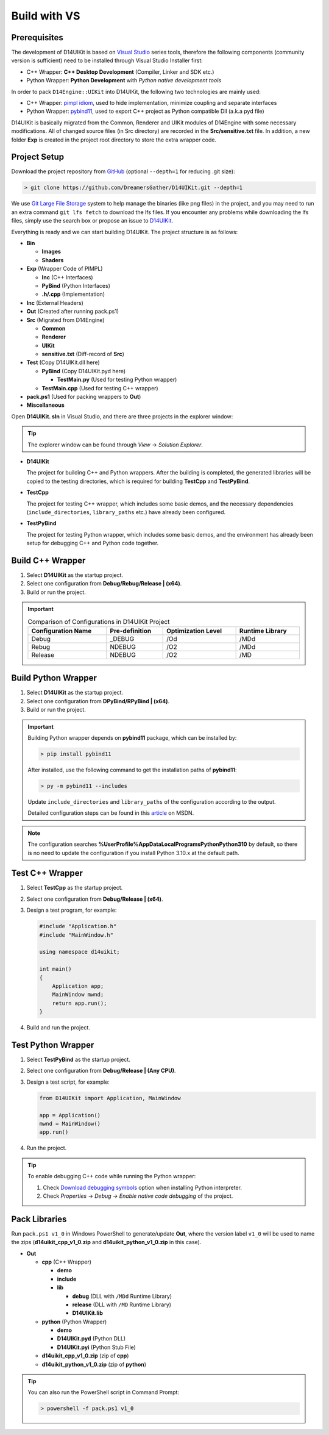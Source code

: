 Build with VS
=============

Prerequisites
-------------

The development of D14UIKit is based on `Visual Studio`_ series tools, therefore the following components (community version is sufficient) need to be installed through Visual Studio Installer first:

* C++ Wrapper: **C++ Desktop Development** (Compiler, Linker and SDK etc.)
* Python Wrapper: **Python Development** with *Python native development tools*

.. seealso::

   More details about how to co-develop C++ and Python in Visual Studio can be found in this MSDN article: `Create a C++ extension for Python in Visual Studio`_.

In order to pack ``D14Engine::UIKit`` into D14UIKit, the following two technologies are mainly used:

* C++ Wrapper: `pimpl idiom`_, used to hide implementation, minimize coupling and separate interfaces
* Python Wrapper: `pybind11`_, used to export C++ project as Python compatible Dll (a.k.a pyd file)

D14UIKit is basically migrated from the Common, Renderer and UIKit modules of D14Engine with some necessary modifications. All of changed source files (in Src directory) are recorded in the **Src/sensitive.txt** file. In addition, a new folder **Exp** is created in the project root directory to store the extra wrapper code.

.. _Visual Studio: https://visualstudio.microsoft.com/
.. _Create a C++ extension for Python in Visual Studio: https://learn.microsoft.com/en-us/visualstudio/python/working-with-c-cpp-python-in-visual-studio?view=vs-2022
.. _pimpl idiom: https://learn.microsoft.com/en-us/cpp/cpp/pimpl-for-compile-time-encapsulation-modern-cpp
.. _pybind11: https://github.com/pybind/pybind11

Project Setup
-------------

Download the project repository from `GitHub`_ (optional ``--depth=1`` for reducing .git size):

.. sourcecode:: bat

   > git clone https://github.com/DreamersGather/D14UIKit.git --depth=1

We use `Git Large File Storage`_ system to help manage the binaries (like png files) in the project, and you may need to run an extra command ``git lfs fetch`` to download the lfs files. If you encounter any problems while downloading the lfs files, simply use the search box or propose an issue to `D14UIKit <https://github.com/DreamersGather/D14UIKit/issues>`__.

.. _GitHub: https://github.com/yiyaowen/D14UIKit
.. _Git Large File Storage: https://git-lfs.com

Everything is ready and we can start building D14UIKit. The project structure is as follows:

* **Bin**

  * **Images**
  * **Shaders**

* **Exp** (Wrapper Code of PIMPL)

  * **Inc** (C++ Interfaces)
  * **PyBind** (Python Interfaces)
  * **.h/.cpp** (Implementation)

* **Inc** (External Headers)
* **Out** (Created after running pack.ps1)
* **Src** (Migrated from D14Engine)

  * **Common**
  * **Renderer**
  * **UIKit**
  * **sensitive.txt** (Diff-record of **Src**)

* **Test** (Copy D14UIKit.dll here)

  * **PyBind** (Copy D14UIKit.pyd here)

    * **TestMain.py** (Used for testing Python wrapper)

  * **TestMain.cpp** (Used for testing C++ wrapper)

* **pack.ps1** (Used for packing wrappers to **Out**)
* **Miscellaneous**

Open **D14UIKit. sln** in Visual Studio, and there are three projects in the explorer window:

.. tip::

  The explorer window can be found through *View* → *Solution Explorer*.

* **D14UIKit**

  The project for building C++ and Python wrappers. After the building is completed, the generated libraries will be copied to the testing directories, which is required for building **TestCpp** and **TestPyBind**.

* **TestCpp**

  The project for testing C++ wrapper, which includes some basic demos, and the necessary dependencies (``include_directories``, ``library_paths`` etc.) have already been configured.

* **TestPyBind**

  The project for testing Python wrapper, which includes some basic demos, and the environment has already been setup for debugging C++ and Python code together.

.. _d14uikit-devs-build_cpp_wrapper:

Build C++ Wrapper
-----------------

1. Select **D14UIKit** as the startup project.
2. Select one configuration from **Debug/Rebug/Release | (x64)**.
3. Build or run the project.

.. important::

   .. list-table:: Comparison of Configurations in D14UIKit Project
      :header-rows: 1
      :width: 100%

      * - Configuration Name
        - Pre-definition
        - Optimization Level
        - Runtime Library
      * - Debug
        - _DEBUG
        - /Od
        - /MDd
      * - Rebug
        - NDEBUG
        - /O2
        - /MDd
      * - Release
        - NDEBUG
        - /O2
        - /MD

.. seealso::

  For more details about different runtime libraries, please refer to this `document page`_ of MSVC.

.. _document page: https://learn.microsoft.com/en-us/cpp/build/reference/md-mt-ld-use-run-time-library

Build Python Wrapper
--------------------

1. Select **D14UIKit** as the startup project.
2. Select one configuration from **DPyBind/RPyBind | (x64)**.
3. Build or run the project.

.. important::

   Building Python wrapper depends on **pybind11** package, which can be installed by:

   .. sourcecode:: bat

      > pip install pybind11

   After installed, use the following command to get the installation paths of **pybind11**:

   .. sourcecode:: bat

      > py -m pybind11 --includes

   Update ``include_directories`` and ``library_paths`` of the configuration according to the output.

   Detailed configuration steps can be found in this `article`_ on MSDN.

.. _article: https://learn.microsoft.com/en-us/visualstudio/python/working-with-c-cpp-python-in-visual-studio

.. note::

   The configuration searches **%UserProfile%\AppData\Local\Programs\Python\Python310** by default, so there is no need to update the configuration if you install Python 3.10.x at the default path.

Test C++ Wrapper
----------------

1. Select **TestCpp** as the startup project.
2. Select one configuration from **Debug/Release | (x64)**.
3. Design a test program, for example:

   .. code-block:: c++

      #include "Application.h"
      #include "MainWindow.h"

      using namespace d14uikit;

      int main()
      {
          Application app;
          MainWindow mwnd;
          return app.run();
      }

4. Build and run the project.

Test Python Wrapper
-------------------
1. Select **TestPyBind** as the startup project.
2. Select one configuration from **Debug/Release | (Any CPU)**.
3. Design a test script, for example:

   .. code-block:: python

      from D14UIKit import Application, MainWindow

      app = Application()
      mwnd = MainWindow()
      app.run()

4. Run the project.

.. tip::

   To enable debugging C++ code while running the Python wrapper:

   1. Check `Download debugging symbols`_ option when installing Python interpreter.
   2. Check *Properties* → *Debug* → *Enable native code debugging* of the project.

.. _Download debugging symbols: https://learn.microsoft.com/en-us/visualstudio/python/debugging-symbols-for-mixed-mode-c-cpp-python

Pack Libraries
--------------

Run ``pack.ps1 v1_0`` in Windows PowerShell to generate/update **Out**, where the version label ``v1_0`` will be used to name the zips (**d14uikit_cpp_v1_0.zip** and **d14uikit_python_v1_0.zip** in this case).

* **Out**

  * **cpp** (C++ Wrapper)

    * **demo**
    * **include**
    * **lib**

      * **debug** (DLL with ``/MDd`` Runtime Library)
      * **release** (DLL with ``/MD`` Runtime Library)
      * **D14UIKit.lib**

  * **python** (Python Wrapper)

    * **demo**
    * **D14UIKit.pyd** (Python DLL)
    * **D14UIKit.pyi** (Python Stub File)

  * **d14uikit_cpp_v1_0.zip** (zip of **cpp**)
  * **d14uikit_python_v1_0.zip** (zip of **python**)

.. tip::

   You can also run the PowerShell script in Command Prompt:

   .. sourcecode:: bat

      > powershell -f pack.ps1 v1_0
